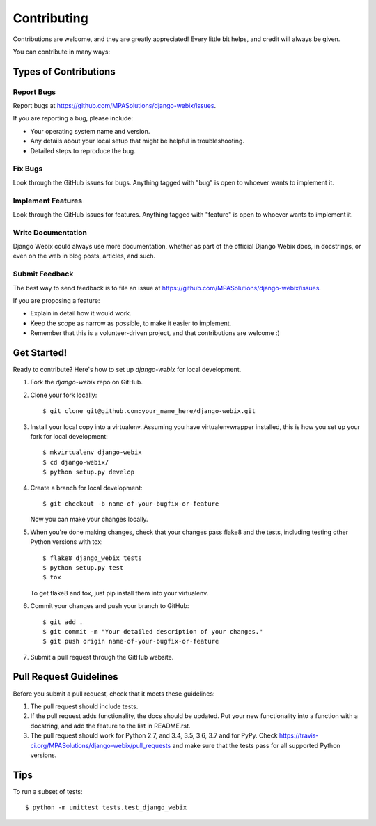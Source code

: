 Contributing
============

Contributions are welcome, and they are greatly appreciated! Every
little bit helps, and credit will always be given.

You can contribute in many ways:

Types of Contributions
----------------------

Report Bugs
~~~~~~~~~~~

Report bugs at https://github.com/MPASolutions/django-webix/issues.

If you are reporting a bug, please include:

* Your operating system name and version.
* Any details about your local setup that might be helpful in troubleshooting.
* Detailed steps to reproduce the bug.

Fix Bugs
~~~~~~~~

Look through the GitHub issues for bugs. Anything tagged with "bug"
is open to whoever wants to implement it.

Implement Features
~~~~~~~~~~~~~~~~~~

Look through the GitHub issues for features. Anything tagged with "feature"
is open to whoever wants to implement it.

Write Documentation
~~~~~~~~~~~~~~~~~~~

Django Webix could always use more documentation, whether as part of the
official Django Webix docs, in docstrings, or even on the web in blog posts,
articles, and such.

Submit Feedback
~~~~~~~~~~~~~~~

The best way to send feedback is to file an issue at https://github.com/MPASolutions/django-webix/issues.

If you are proposing a feature:

* Explain in detail how it would work.
* Keep the scope as narrow as possible, to make it easier to implement.
* Remember that this is a volunteer-driven project, and that contributions
  are welcome :)

Get Started!
------------

Ready to contribute? Here's how to set up `django-webix` for local development.

1. Fork the `django-webix` repo on GitHub.
2. Clone your fork locally::

    $ git clone git@github.com:your_name_here/django-webix.git

3. Install your local copy into a virtualenv. Assuming you have virtualenvwrapper installed, this is how you set up your fork for local development::

    $ mkvirtualenv django-webix
    $ cd django-webix/
    $ python setup.py develop

4. Create a branch for local development::

    $ git checkout -b name-of-your-bugfix-or-feature

   Now you can make your changes locally.

5. When you're done making changes, check that your changes pass flake8 and the
   tests, including testing other Python versions with tox::

        $ flake8 django_webix tests
        $ python setup.py test
        $ tox

   To get flake8 and tox, just pip install them into your virtualenv.

6. Commit your changes and push your branch to GitHub::

    $ git add .
    $ git commit -m "Your detailed description of your changes."
    $ git push origin name-of-your-bugfix-or-feature

7. Submit a pull request through the GitHub website.

Pull Request Guidelines
-----------------------

Before you submit a pull request, check that it meets these guidelines:

1. The pull request should include tests.
2. If the pull request adds functionality, the docs should be updated. Put
   your new functionality into a function with a docstring, and add the
   feature to the list in README.rst.
3. The pull request should work for Python 2.7, and 3.4, 3.5, 3.6, 3.7 and for PyPy. Check
   https://travis-ci.org/MPASolutions/django-webix/pull_requests
   and make sure that the tests pass for all supported Python versions.

Tips
----

To run a subset of tests::

    $ python -m unittest tests.test_django_webix

